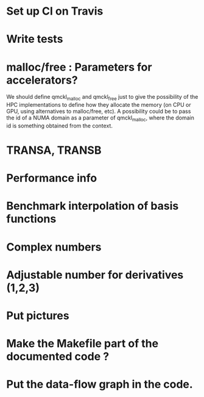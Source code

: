 * Set up CI on Travis
* Write tests

* malloc/free : Parameters for accelerators?
We should define qmckl_malloc and qmckl_free just to give the
possibility of the HPC implementations to define how they allocate the
memory (on CPU or GPU, using alternatives to malloc/free, etc).
A possibility could be to pass the id of a NUMA domain as a parameter of
qmckl_malloc, where the domain id is something obtained from the
context.


* TRANSA, TRANSB
* Performance info
* Benchmark interpolation of basis functions
* Complex numbers
* Adjustable number for derivatives (1,2,3)

* Put pictures
* Make the Makefile part of the documented code ?
* Put the data-flow graph in the code.
